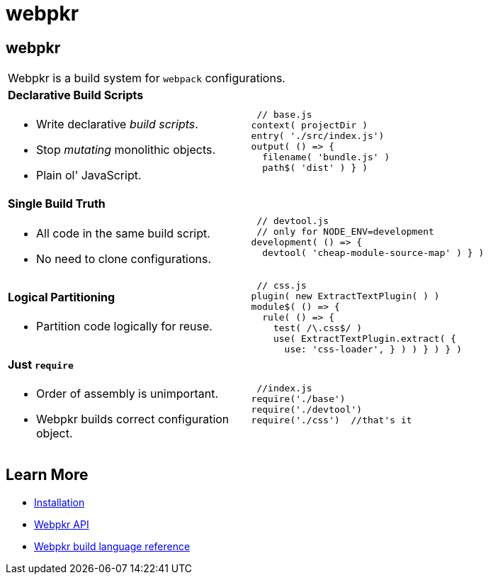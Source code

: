 = webpkr
:page-title: webpkr documention
:page-description: A DSL for webpack configurations

== webpkr


[cols='2a,3a', frame=none, grid=rows]
|===
2+|
[.lead]
Webpkr is a build system for `webpack` configurations.

|
==== Declarative Build Scripts
* Write declarative _build scripts_.
* Stop _mutating_ monolithic objects.
* Plain ol' JavaScript.
.^| ```javascript
 // base.js
context( projectDir )
entry( './src/index.js')
output( () => {
  filename( 'bundle.js' )
  path$( 'dist' ) } )
```

|
==== Single Build Truth
- All code in the same build script.
- No need to clone configurations.

|
```javascript
 // devtool.js
 // only for NODE_ENV=development
development( () => {
  devtool( 'cheap-module-source-map' ) } )
```

|
==== Logical Partitioning
- Partition code logically for reuse.

|
```javascript
 // css.js
plugin( new ExtractTextPlugin( ) )
module$( () => {
  rule( () => {
    test( /\.css$/ )
    use( ExtractTextPlugin.extract( {
      use: 'css-loader', } ) ) } ) } )

```

|
==== Just `require`
- Order of assembly is unimportant.
- Webpkr builds correct configuration object.

|
```javascript
 //index.js
require('./base')
require('./devtool')
require('./css')  //that's it
```
|===

== Learn More

  - link:installation[Installation]
  - link:api[Webpkr API]
  - link:dsl-reference[Webpkr build language reference]
